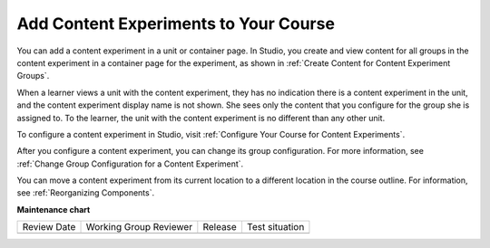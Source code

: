 .. _Add Content Experiments to Your Course:

Add Content Experiments to Your Course
######################################

.. tags:: educator, reference

.. _Add a Content Experiment in Studio:

You can add a content experiment in a unit or container page. In Studio, you
create and view content for all groups in the content experiment in a
container page for the experiment, as shown in :ref:`Create Content for
Content Experiment Groups`.

When a learner views a unit with the content experiment, they has no indication
there is a content experiment in the unit, and the content experiment display
name is not shown. She sees only the content that you configure for the group
she is assigned to. To the learner, the unit with the content experiment is no
different than any other unit.

To configure a content experiment in Studio, visit :ref:`Configure Your Course for Content Experiments`.

After you configure a content experiment, you can change its group
configuration. For more information, see :ref:`Change Group Configuration for
a Content Experiment`.

You can move a content experiment from its current location to a different
location in the course outline. For information, see :ref:`Reorganizing
Components`.

.. seealso::
 :class: dropdown

 :ref:`Offering Differentiated Content` (concept)

 :ref:`Overview of Content Experiments` (concept)

 :ref:`Configure Your Course for Content Experiments` (how-to)

 :ref:`Add a Content Experiment in OLX` (how-to)

 :ref:`Create Content for Content Experiment Groups` (how-to)

 :ref:`Create a Content Experiment` (how-to)


**Maintenance chart**

+--------------+-------------------------------+----------------+--------------------------------+
| Review Date  | Working Group Reviewer        |   Release      |Test situation                  |
+--------------+-------------------------------+----------------+--------------------------------+
|              |                               |                |                                |
+--------------+-------------------------------+----------------+--------------------------------+
